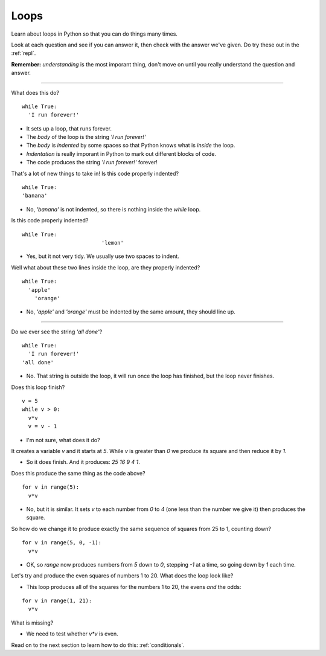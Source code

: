 .. _loops:

Loops
=====

Learn about loops in Python so that you can do things many times. 

Look at each question and see if you can answer it, then check with
the answer we've given. Do try these out in the :ref:`repl`.

**Remember:** *understanding* is the most imporant thing, don't move
on until you really understand the question and answer.

----

What does this do? ::

  while True:
    'I run forever!'

* It sets up a loop, that runs forever.
* The `body` of the loop is the string `'I run forever!'`
* The `body` is *indented* by some spaces so that Python
  knows what is `inside` the loop.
* *Indentation* is really imporant in Python to mark out different
  blocks of code.
* The code produces the string `'I run forever!'` forever!

That's a lot of new things to take in! Is this code properly indented?
::

   while True:
   'banana'

* No, `'banana'` is not indented, so there is nothing inside the
  `while` loop.

Is this code properly indented? ::

  while True:
                           'lemon'

* Yes, but it not very tidy. We usually use two spaces to indent.

Well what about these two lines inside the loop, are they properly
indented? ::

  while True:
    'apple'
      'orange'

* No, `'apple'` and `'orange'` must be indented by the same amount,
  they should line up.

----
  
Do we ever see the string `'all done'`? ::

  while True:
    'I run forever!'
  'all done'


* No. That string is outside the loop, it will run once the loop
  has finished, but the loop never finishes. 
  
Does this loop finish? ::
  
  v = 5
  while v > 0:
    v*v
    v = v - 1

* I'm not sure, what does it do? 

It creates a variable `v` and it starts at `5`. While `v` is
greater than `0` we produce its square and then reduce it by `1`.

* So it does finish. And it produces: `25 16 9 4 1`.

Does this produce the same thing as the code above? ::

  for v in range(5):
    v*v

* No, but it is similar. It sets `v` to each number from `0` to `4`
  (one less than the number we give it) then produces the square.

So how do we change it to produce exactly the same sequence of squares
from 25 to 1, counting down? ::

  for v in range(5, 0, -1):
    v*v

* OK, so `range` now produces numbers from `5` down to `0`, stepping
  `-1` at a time, so going down by `1` each time.

Let's try and produce the even squares of numbers 1 to 20. What does
the loop look like?

* This loop produces all of the squares for the numbers 1 to 20, the
  evens *and* the odds:

::

  for v in range(1, 21):
    v*v

What is missing?

* We need to test whether `v*v` is even.

Read on to the next section to learn how to do this: :ref:`conditionals`. 

  
